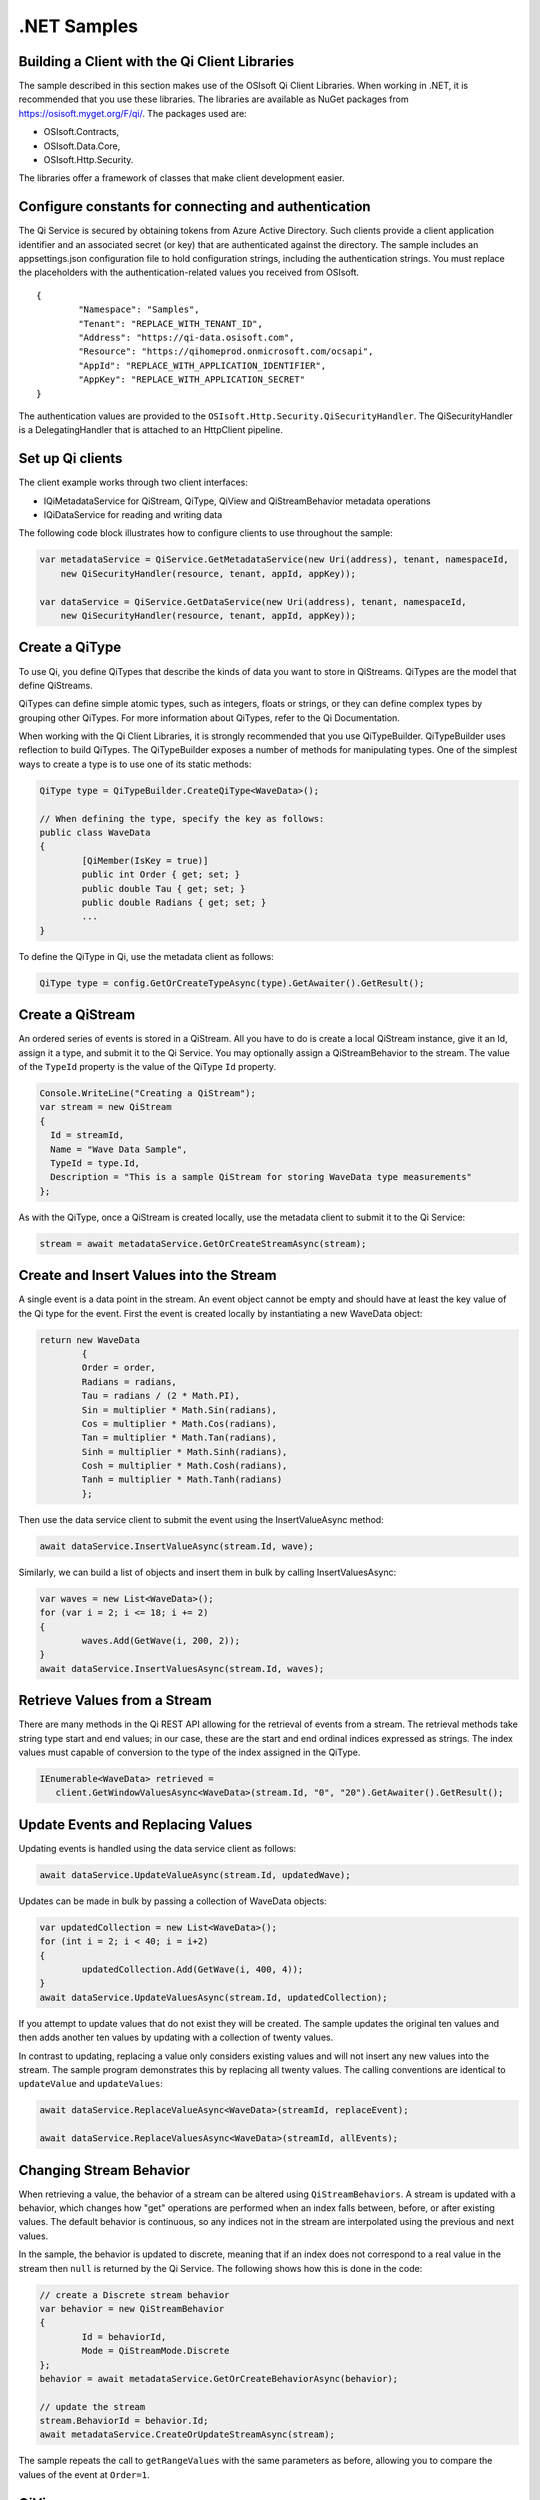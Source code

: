 .NET Samples 
============

Building a Client with the Qi Client Libraries
----------------------------------------------

The sample described in this section makes use of the OSIsoft Qi Client Libraries. When working in .NET, 
it is recommended that you use these libraries. The libraries are available as NuGet packages 
from https://osisoft.myget.org/F/qi/. The packages used are:

* OSIsoft.Contracts, 
* OSIsoft.Data.Core,  
* OSIsoft.Http.Security. 

The libraries offer a framework of classes that make client development easier.

Configure constants for connecting and authentication
-----------------------------------------------------

The Qi Service is secured by obtaining tokens from Azure Active Directory. Such clients 
provide a client application identifier and an associated secret (or key) that are 
authenticated against the directory. The sample includes an appsettings.json configuration 
file to hold configuration strings, including the authentication strings. You must 
replace the placeholders with the authentication-related values you received from OSIsoft. 

::

	{
		"Namespace": "Samples",
		"Tenant": "REPLACE_WITH_TENANT_ID",
		"Address": "https://qi-data.osisoft.com",
		"Resource": "https://qihomeprod.onmicrosoft.com/ocsapi",
		"AppId": "REPLACE_WITH_APPLICATION_IDENTIFIER",
		"AppKey": "REPLACE_WITH_APPLICATION_SECRET"
	}



The authentication values are provided to the ``OSIsoft.Http.Security.QiSecurityHandler``. 
The QiSecurityHandler is a DelegatingHandler that is attached to an HttpClient pipeline.

Set up Qi clients
-----------------

The client example works through two client interfaces: 

* IQiMetadataService for QiStream, QiType, QiView and QiStreamBehavior metadata operations
* IQiDataService for reading and writing data

The following code block illustrates how to configure clients to use throughout the sample:

.. code:: cs

    var metadataService = QiService.GetMetadataService(new Uri(address), tenant, namespaceId,
        new QiSecurityHandler(resource, tenant, appId, appKey));

    var dataService = QiService.GetDataService(new Uri(address), tenant, namespaceId,
        new QiSecurityHandler(resource, tenant, appId, appKey));
  
  

Create a QiType
---------------

To use Qi, you define QiTypes that describe the kinds of data you want to store in 
QiStreams. QiTypes are the model that define QiStreams.

QiTypes can define simple atomic types, such as integers, floats or strings, or they 
can define complex types by grouping other QiTypes. For more information about QiTypes, 
refer to the Qi Documentation.

When working with the Qi Client Libraries, it is strongly recommended that you use 
QiTypeBuilder. QiTypeBuilder uses reflection to build QiTypes. The QiTypeBuilder exposes 
a number of methods for manipulating types. One of the simplest ways to create a type 
is to use one of its static methods:

.. code:: cs

	QiType type = QiTypeBuilder.CreateQiType<WaveData>();
 
	// When defining the type, specify the key as follows:
	public class WaveData 
	{
		[QiMember(IsKey = true)]
		public int Order { get; set; }
		public double Tau { get; set; }
		public double Radians { get; set; }
		...
	}
    
To define the QiType in Qi, use the metadata client as follows:

.. code:: cs

	QiType type = config.GetOrCreateTypeAsync(type).GetAwaiter().GetResult();

Create a QiStream
------------------

An ordered series of events is stored in a QiStream. All you have to do
is create a local QiStream instance, give it an Id, assign it a type,
and submit it to the Qi Service. You may optionally assign a
QiStreamBehavior to the stream. The value of the ``TypeId`` property is
the value of the QiType ``Id`` property.

.. code:: cs

      Console.WriteLine("Creating a QiStream");
      var stream = new QiStream
      {
        Id = streamId,
        Name = "Wave Data Sample",
        TypeId = type.Id,
        Description = "This is a sample QiStream for storing WaveData type measurements"
      };


As with the QiType, once a QiStream is created locally, use the metadata client 
to submit it to the Qi Service:

.. code:: cs

	stream = await metadataService.GetOrCreateStreamAsync(stream);

Create and Insert Values into the Stream
----------------------------------------

A single event is a data point in the stream. An event object cannot be
empty and should have at least the key value of the Qi type for the
event.  First the event is created locally by instantiating a new WaveData 
object:

.. code:: cs

	return new WaveData
		{
		Order = order,
		Radians = radians,
		Tau = radians / (2 * Math.PI),
		Sin = multiplier * Math.Sin(radians),
		Cos = multiplier * Math.Cos(radians),
		Tan = multiplier * Math.Tan(radians),
		Sinh = multiplier * Math.Sinh(radians),
		Cosh = multiplier * Math.Cosh(radians),
		Tanh = multiplier * Math.Tanh(radians)
		};

Then use the data service client to submit the event using the InsertValueAsync method:

.. code:: cs

 await dataService.InsertValueAsync(stream.Id, wave);

Similarly, we can build a list of objects and insert them in bulk by calling 
InsertValuesAsync:

.. code:: cs

	var waves = new List<WaveData>();
	for (var i = 2; i <= 18; i += 2)
	{
		waves.Add(GetWave(i, 200, 2));
	}
	await dataService.InsertValuesAsync(stream.Id, waves);


Retrieve Values from a Stream
-----------------------------

There are many methods in the Qi REST API allowing for the retrieval of
events from a stream. The retrieval methods take string type start and
end values; in our case, these are the start and end ordinal indices
expressed as strings. The index values must
capable of conversion to the type of the index assigned in the QiType.

.. code:: cs

  IEnumerable<WaveData> retrieved = 
     client.GetWindowValuesAsync<WaveData>(stream.Id, "0", "20").GetAwaiter().GetResult();

Update Events and Replacing Values
----------------------------------

Updating events is handled using the data service client as follows:

.. code:: cs

	await dataService.UpdateValueAsync(stream.Id, updatedWave);

Updates can be made in bulk by passing a collection of WaveData objects:

.. code:: cs

	var updatedCollection = new List<WaveData>();
	for (int i = 2; i < 40; i = i+2)
	{
		updatedCollection.Add(GetWave(i, 400, 4));
	}
	await dataService.UpdateValuesAsync(stream.Id, updatedCollection);

If you attempt to update values that do not exist they will be created. The sample updates
the original ten values and then adds another ten values by updating with a
collection of twenty values.

In contrast to updating, replacing a value only considers existing
values and will not insert any new values into the stream. The sample
program demonstrates this by replacing all twenty values. The calling conventions are
identical to ``updateValue`` and ``updateValues``:

.. code:: cs

	await dataService.ReplaceValueAsync<WaveData>(streamId, replaceEvent);	

	await dataService.ReplaceValuesAsync<WaveData>(streamId, allEvents);

Changing Stream Behavior
------------------------

When retrieving a value, the behavior of a stream can be altered
using ``QiStreamBehaviors``. A stream is updated with a behavior,
which changes how "get" operations are performed when an index falls between,
before, or after existing values. The default behavior is continuous, so
any indices not in the stream are interpolated using the previous
and next values.

In the sample, the behavior is updated to discrete, meaning that if an index
does not correspond to a real value in the stream then ``null`` is
returned by the Qi Service. The following shows how this is done in the
code:

.. code:: cs

	// create a Discrete stream behavior
	var behavior = new QiStreamBehavior
	{
		Id = behaviorId,
		Mode = QiStreamMode.Discrete
	};	
	behavior = await metadataService.GetOrCreateBehaviorAsync(behavior);

	// update the stream
	stream.BehaviorId = behavior.Id;
	await metadataService.CreateOrUpdateStreamAsync(stream);

The sample repeats the call to ``getRangeValues`` with the same
parameters as before, allowing you to compare the values of the event at
``Order=1``.

QiViews
-------

A QiView provides a way to map Stream data requests from one data type 
to another. You can apply a View to any read or GET operation. QiView 
is used to specify the mapping between source and target types.

Qi attempts to determine how to map Properties from the source to the 
destination. When the mapping is straightforward, such as when 
the properties are in the same position and of the same data type, 
or when the properties have the same name, Qi will map the properties automatically.

.. code:: cs

      var autoViewData = await dataService.GetRangeValuesAsync<WaveDataTarget>(stream.Id, "1", 3, QiBoundaryType.ExactOrCalculated, autoViewId);

To map a property that is beyond the ability of Qi to map on its own, 
you should define a QiViewProperty and add it to the QiView's Properties collection.

.. code:: cs

	// create explicit mappings 
	var vp1 = new QiViewProperty() { SourceId = "Order", TargetId = "OrderTarget" };
	var vp2 = new QiViewProperty() { SourceId = "Sin", TargetId = "SinInt" };
	var vp3 = new QiViewProperty() { SourceId = "Cos", TargetId = "CosInt" };
	var vp4 = new QiViewProperty() { SourceId = "Tan", TargetId = "TanInt" };

	var manualView = new QiView()
	{
		Id = manualViewId,
		SourceTypeId = typeId,
		TargetTypeId = targetIntTypeId,
		Properties = new List<QiViewProperty>() { vp1, vp2, vp3, vp4 }
	};

	await metadataService.CreateOrUpdateViewAsync(manualView);

QiViewMap
---------

When a QiView is added, Qi defines a plan mapping. Plan details are retrieved as a QiViewMap. 
The QiViewMap provides a detailed Property-by-Property definition of the mapping.
The QiViewMap cannot be written, it can only be retrieved from Qi.

.. code:: cs

	var manualViewMap = await metadataService.GetViewMapAsync(manualViewId);

Delete Values from a Stream
---------------------------

There are two methods in the sample that illustrate removing values from
a stream of data. The first method deletes only a single value. The second method 
removes a window of values, much like retrieving a window of values.
Removing values depends on the value's key type ID value. If a match is
found within the stream, then that value will be removed. Code from both functions
is shown below:

.. code:: cs

	await dataService.RemoveValueAsync(stream.Id, 0);

	await dataService.RemoveWindowValuesAsync(stream.Id, 1, 40);


As when retrieving a window of values, removing a window is
inclusive; that is, both values corresponding to '1' and '40'
are removed from the stream.

Cleanup: Deleting Types, Behaviors, Views and Streams
-----------------------------------------------------

In order for the program to run repeatedly without collisions, the sample
performs some cleanup before exiting. Deleting streams, stream
behaviors, views and types can be achieved using the metadata 
client and passing the corresponding object Id:

.. code:: cs

	await metadataService.DeleteStreamAsync(streamId);
	await metadataService.DeleteTypeAsync(typeId);